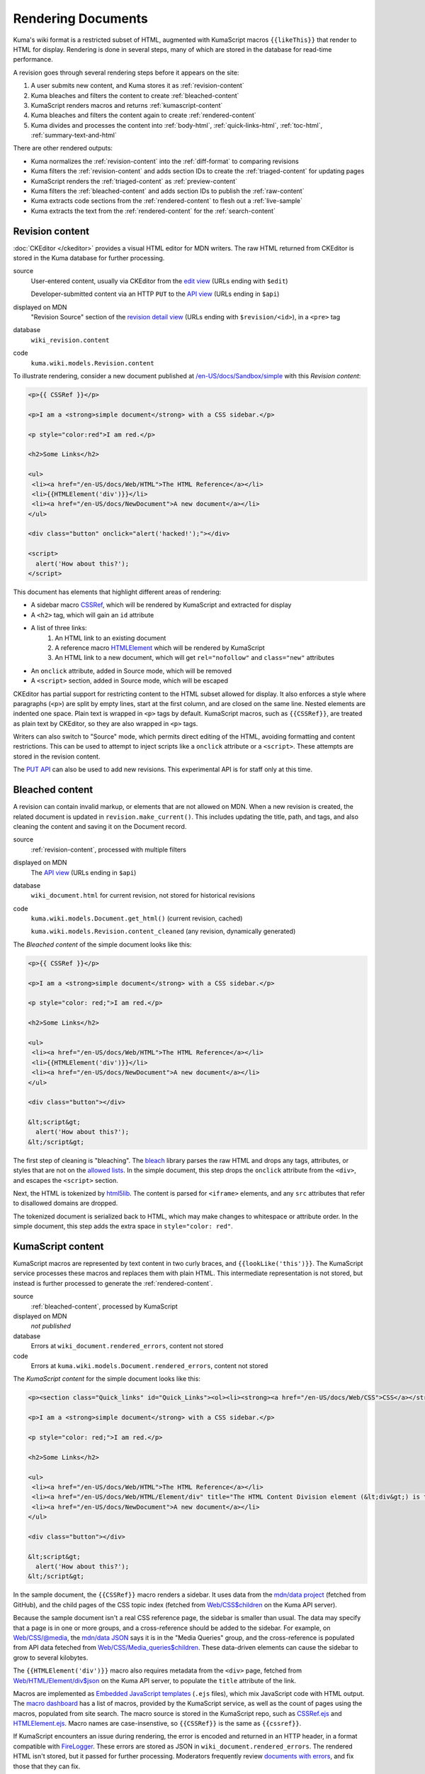 ===================
Rendering Documents
===================

Kuma's wiki format is a restricted subset of HTML, augmented with KumaScript
macros ``{{likeThis}}`` that render to HTML for display. Rendering is done
in several steps, many of which are stored in the database for read-time
performance.

.. source is at
   https://docs.google.com/drawings/d/1dkdxQ-dDUZi_OpIdEOw9kYoIp43jqAyKBoxS1CmXPWs/edit?usp=sharing

.. image:: /images/rendering.*

A revision goes through several rendering steps before it appears on the site:

1. A user submits new content, and Kuma stores it as :ref:`revision-content`
2. Kuma bleaches and filters the content to create :ref:`bleached-content`
3. KumaScript renders macros and returns :ref:`kumascript-content`
4. Kuma bleaches and filters the content again to create :ref:`rendered-content`
5. Kuma divides and processes the content into :ref:`body-html`, :ref:`quick-links-html`, :ref:`toc-html`, :ref:`summary-text-and-html`

There are other rendered outputs:

* Kuma normalizes the :ref:`revision-content` into the :ref:`diff-format` to comparing revisions
* Kuma filters the :ref:`revision-content` and adds section IDs to create the :ref:`triaged-content` for updating pages
* KumaScript renders the :ref:`triaged-content` as :ref:`preview-content`
* Kuma filters the :ref:`bleached-content` and adds section IDs to publish the :ref:`raw-content`
* Kuma extracts code sections from the :ref:`rendered-content` to flesh out a :ref:`live-sample`
* Kuma extracts the text from the :ref:`rendered-content` for the :ref:`search-content`

.. _revision-content:

Revision content
================
:doc:`CKEditor </ckeditor>` provides a visual HTML editor for MDN writers.  The
raw HTML returned from CKEditor is stored in the Kuma database for further
processing.

source
   User-entered content, usually via CKEditor from the `edit view`_ (URLs ending with ``$edit``)

   Developer-submitted content via an HTTP ``PUT`` to the `API view`_ (URLs ending in ``$api``)
displayed on MDN
   "Revision Source" section of the `revision detail view`_ (URLs ending with
   ``$revision/<id>``), in a ``<pre>`` tag
database
   ``wiki_revision.content``
code
   ``kuma.wiki.models.Revision.content``

To illustrate rendering, consider a new document published at
`/en-US/docs/Sandbox/simple`_ with this *Revision content*:

.. code-block:: html

   <p>{{ CSSRef }}</p>

   <p>I am a <strong>simple document</strong> with a CSS sidebar.</p>

   <p style="color:red">I am red.</p>

   <h2>Some Links</h2>

   <ul>
    <li><a href="/en-US/docs/Web/HTML">The HTML Reference</a></li>
    <li>{{HTMLElement('div')}}</li>
    <li><a href="/en-US/docs/NewDocument">A new document</a></li>
   </ul>

   <div class="button" onclick="alert('hacked!');"></div>

   <script>
     alert('How about this?');
   </script>

This document has elements that highlight different areas of rendering:

* A sidebar macro CSSRef_, which will be rendered by KumaScript and extracted for display
* A ``<h2>`` tag, which will gain an ``id`` attribute
* A list of three links:
   1. An HTML link to an existing document
   2. A reference macro HTMLElement_ which will be rendered by KumaScript
   3. An HTML link to a new document, which will get ``rel="nofollow"`` and ``class="new"`` attributes
* An ``onclick`` attribute, added in Source mode, which will be removed
* A ``<script>`` section, added in Source mode, which will be escaped

CKEditor has partial support for restricting content to the HTML subset
allowed for display. It also enforces a style where paragraphs (``<p>``)
are split by empty lines, start at the first column, and are closed on
the same line. Nested elements are indented one space. Plain text is wrapped
in ``<p>`` tags by default. KumaScript macros, such as ``{{CSSRef}}``, are
treated as plain text by CKEditor, so they are also wrapped in ``<p>`` tags.

Writers can also switch to "Source" mode, which permits direct editing of the
HTML, avoiding formatting and content restrictions. This can be used to attempt
to inject scripts like a ``onclick`` attribute or a ``<script>``. These
attempts are stored in the revision content.

The `PUT API`_ can also be used to add new revisions. This experimental API is
for staff only at this time.

.. _`edit view`: https://developer.mozilla.org/en-US/docs/Sandbox/simple$edit
.. _`API view`: https://developer.mozilla.org/en-US/docs/Sandbox/simple$api
.. _`revision detail view`: https://developer.mozilla.org/en-US/docs/Sandbox/simple$revision/1454597
.. _`/en-US/docs/Sandbox/simple`: https://developer.mozilla.org/en-US/docs/Sandbox/simple
.. _CSSRef: https://github.com/mdn/kumascript/blob/master/macros/CSSRef.ejs
.. _HTMLElement: https://github.com/mdn/kumascript/blob/master/macros/HTMLElement.ejs
.. _`PUT API`: https://developer.mozilla.org/en-US/docs/MDN/Contribute/Tools/PUT_API

.. _bleached-content:

Bleached content
================
A revision can contain invalid markup, or elements that are not allowed on
MDN. When a new revision is created, the related document is updated in
``revision.make_current()``. This includes updating the title, path, and
tags, and also cleaning the content and saving it on the Document record.

source
   :ref:`revision-content`, processed with multiple filters
displayed on MDN
   The `API view`_ (URLs ending in ``$api``)
database
   ``wiki_document.html`` for current revision, not stored for historical revisions
code
   ``kuma.wiki.models.Document.get_html()`` (current revision, cached)

   ``kuma.wiki.models.Revision.content_cleaned`` (any revision, dynamically generated)

The *Bleached content* of the simple document looks like this:

.. code-block:: html

   <p>{{ CSSRef }}</p>

   <p>I am a <strong>simple document</strong> with a CSS sidebar.</p>

   <p style="color: red;">I am red.</p>

   <h2>Some Links</h2>

   <ul>
    <li><a href="/en-US/docs/Web/HTML">The HTML Reference</a></li>
    <li>{{HTMLElement('div')}}</li>
    <li><a href="/en-US/docs/NewDocument">A new document</a></li>
   </ul>

   <div class="button"></div>

   &lt;script&gt;
     alert('How about this?');
   &lt;/script&gt;

The first step of cleaning is "bleaching". The bleach_ library parses the
raw HTML and drops any tags, attributes, or styles that are not on the
`allowed lists`_. In the simple document, this step drops the ``onclick``
attribute from the ``<div>``, and escapes the ``<script>`` section.

Next, the HTML is tokenized by html5lib_. The content is parsed for ``<iframe>``
elements, and any ``src`` attributes that refer to disallowed domains are
dropped.

The tokenized document is serialized back to HTML, which may make
changes to whitespace or attribute order. In the simple document, this step
adds the extra space in ``style="color: red"``.

.. _bleach: https://github.com/mozilla/bleach
.. _`allowed lists`: https://github.com/mozilla/kuma/blob/master/kuma/wiki/constants.py
.. _html5lib: https://github.com/html5lib/html5lib-python

.. _kumascript-content:

KumaScript content
==================
KumaScript macros are represented by text content in two curly braces, and
``{{lookLike('this')}}``. The KumaScript service processes these macros and
replaces them with plain HTML. This intermediate representation is not stored,
but instead is further processed to generate the :ref:`rendered-content`.

source
   :ref:`bleached-content`, processed by KumaScript
displayed on MDN
   *not published*
database
   Errors at ``wiki_document.rendered_errors``, content not stored
code
   Errors at ``kuma.wiki.models.Document.rendered_errors``, content not stored

The *KumaScript content* for the simple document looks like this:

.. code-block:: html

   <p><section class="Quick_links" id="Quick_Links"><ol><li><strong><a href="/en-US/docs/Web/CSS">CSS</a></strong></li><li><strong><a href="/en-US/docs/Web/CSS/Reference">CSS Reference</a></strong></li></ol></section></p>

   <p>I am a <strong>simple document</strong> with a CSS sidebar.</p>

   <p style="color: red;">I am red.</p>

   <h2>Some Links</h2>

   <ul>
    <li><a href="/en-US/docs/Web/HTML">The HTML Reference</a></li>
    <li><a href="/en-US/docs/Web/HTML/Element/div" title="The HTML Content Division element (&lt;div&gt;) is the generic container for flow content. It has no effect on the content or layout until styled using CSS."><code>&lt;div&gt;</code></a></li>
    <li><a href="/en-US/docs/NewDocument">A new document</a></li>
   </ul>

   <div class="button"></div>

   &lt;script&gt;
     alert('How about this?');
   &lt;/script&gt;

In the sample document, the ``{{CSSRef}}`` macro renders a sidebar.  It uses
data from the `mdn/data project`_ (fetched from GitHub), and the child pages of
the CSS topic index (fetched from `Web/CSS$children`_ on the Kuma API server).

Because the sample document isn't a real CSS reference page, the sidebar is
smaller than usual. The data may specify that a page is in one or
more groups, and a cross-reference should be added to the sidebar. For example,
on `Web/CSS/@media`_, the `mdn/data JSON`_ says it is in the "Media Queries"
group, and the cross-reference is populated from API data feteched from
`Web/CSS/Media_queries$children`_. These data-driven elements can cause the
sidebar to grow to several kilobytes.

The ``{{HTMLElement('div')}}`` macro also requires metadata from the ``<div>``
page, fetched from `Web/HTML/Element/div$json`_ on the Kuma API server, to
populate the ``title`` attribute of the link.

Macros are implemented as `Embedded JavaScript templates`_ (``.ejs`` files),
which mix JavaScript code with HTML output. The `macro dashboard`_ has a list
of macros, provided by the KumaScript service, as well as the count of pages
using the macros, populated from site search. The macro source is stored in
the KumaScript repo, such as CSSRef.ejs_ and HTMLElement.ejs_. Macro names are
case-insenstive, so ``{{CSSRef}}`` is the same as ``{{cssref}}``.

If KumaScript encounters an issue during rendering, the error
is encoded and returned in an HTTP header, in a format compatible with FireLogger_.
These errors are stored as JSON in ``wiki_document.rendered_errors``. The
rendered HTML isn't stored, but it passed for further processing. Moderators
frequently review `documents with errors`_, and fix those that they can fix.

.. _`mdn/data project`: https://github.com/mdn/data
.. _`Web/CSS$children`: https://developer.mozilla.org/en-US/docs/Web/CSS$children
.. _`Web/CSS/@media`: https://developer.mozilla.org/en-US/docs/Web/CSS/@media
.. _`mdn/data JSON`: https://github.com/mdn/data/blob/master/css/at-rules.json
.. _`Web/CSS/Media_queries$children`: https://developer.mozilla.org/en-US/docs/Web/CSS/Media_Queries$children
.. _`Web/HTML/Element/div$json`: https://developer.mozilla.org/en-US/docs/Web/HTML/Element/div$json
.. _`div page metadata`: https://developer.mozilla.org/en-US/docs/Web/HTML/Element/div$json
.. _`Embedded JavaScript templates`: https://www.ejs.co/
.. _`macro dashboard`: https://developer.mozilla.org/en-US/dashboards/macros
.. _`CSSRef.ejs`: https://github.com/mdn/kumascript/blob/master/macros/CSSRef.ejs
.. _`HTMLElement.ejs`: https://github.com/mdn/kumascript/blob/master/macros/HTMLElement.ejs
.. _FireLogger: https://firelogger.binaryage.com
.. _`documents with errors`: https://developer.mozilla.org/en-US/docs/with-errors

Environment variables
---------------------
KumaScript macros often vary on page metadata, stored in the ``env`` object in
the render context. The render call is a ``POST`` where the body is the
:ref:`bleached-content`, and the headers include the encoded page metadata:

id
   The database ID of the document, like ``233925``
locale
   The locale of the page, like ``"en-US"``
modified
   The timestamp of the document modification time, like ``1548278930.0``
path
   The URL path of the page, like ``/en-US/docs/Sandbox/simple``
review_tags
   A list of review tags, like ``["technical", "editorial"]``
revision_id
   The database ID of the revision, like ``1438410``
slug
   The slug section of the URL, like ``Sandbox/simple``
tags
   A list of document tags for the page, like ``[]`` or ``["CSS"]``
title
   The document title, like ``"A simple page"``
url
   The full URL of the page, forced to ``http``, like ``http://developer.mozilla.org/en-US/docs/Sandbox/simple``.

Macro rendering speed
---------------------
It is unpredictable how long it will take to render the macros on a page.
After editing, a render is requested, and if it returns quickly, then the
rendered page is displayed. Otherwise, rendering is queued as a background
task, and the user sees a message that rendering is in progress.

Macros vary on rendering time, stability, and ease of testing based on where
they get their data. From simplest to most complex:

functional
   The output varies only on the macro inputs, like SimpleBadge_
environment data
   The output varies on the environment variables, like ObsoleteBadge_
local data
   The output varies on data packaged with KumaScript, like SpecName_
   (from SpecData.json_) or Compat_ (from the npm-installed
   `browser-compat-data project`_)
Kuma data
   The output varies on data gathered from `Kuma API calls`_ to an
   in-cluster dedicated Kuma API server, like Index_, which calls
   the ``$children`` API, or HTMLElement_, which calls the
   ``$json`` API.
external data
   The output varies on data from an external data source, like
   Bug_ (loads data from the Bugzilla_ API) or CSSRef_ (loads data from the
   `mdn/data project`_ via the GitHub API)

.. _SimpleBadge: https://github.com/mdn/kumascript/blob/master/macros/SimpleBadge.ejs
.. _obsolete_inline: https://github.com/mdn/kumascript/blob/master/macros/obsolete_inline.ejs
.. _ObsoleteBadge: https://github.com/mdn/kumascript/blob/master/macros/ObsoleteBadge.ejs
.. _`environment variables`: https://github.com/mozilla/kuma/blob/77477d345c2513b9619920fd46174e0120b273c8/kuma/wiki/kumascript.py#L104-L115
.. _`SpecName`: https://github.com/mdn/kumascript/blob/master/macros/SpecName.ejs
.. _`SpecData.json`: https://github.com/mdn/kumascript/blob/master/macros/SpecData.json
.. _`browser-compat-data project`: https://github.com/mdn/browser-compat-data
.. _`NPM module`: https://www.npmjs.com/package/mdn-browser-compat-data
.. _Index: https://github.com/mdn/kumascript/blob/master/macros/Index.ejs
.. _Bug: https://github.com/mdn/kumascript/blob/master/macros/bug.ejs
.. _Bugzilla: https://bugzilla.mozilla.org
.. _Compat: https://github.com/mdn/kumascript/blob/master/macros/Compat.ejs
.. _`Kuma API Calls`: https://developer.mozilla.org/en-US/docs/MDN/Contribute/Tools/Document_parameters#Document_metadata_resources

.. _rendered-content:

Rendered content
================
*Rendered content* is :ref:`kumascript-content` that has been cleaned up
using the same process as :ref:`bleached-content`.  This ensures that escaping
issues in KumaScript macros do not affect the security of users on displayed
pages.

source
   Bleached :ref:`kumascript-content`
displayed on MDN
   *not published*
database
   ``wiki_document.rendered_html``
code
   ``kuma.wiki.models.Document.get_rendered()``

The *Rendered content* for the simple document looks like this:

.. code-block:: html

   <p></p><section class="Quick_links" id="Quick_Links"><ol><li><strong><a href="/en-US/docs/Web/CSS">CSS</a></strong></li><li><strong><a href="/en-US/docs/Web/CSS/Reference">CSS Reference</a></strong></li></ol></section><p></p>

   <p>I am a <strong>simple document</strong> with a CSS sidebar.</p>

   <p style="color: red;">I am red.</p>

   <h2>Some Links</h2>

   <ul>
    <li><a href="/en-US/docs/Web/HTML">The HTML Reference</a></li>
    <li><a href="/en-US/docs/Web/HTML/Element/div" title="The HTML Content Division element (&lt;div>) is the generic container for flow content. It has no effect on the content or layout until styled using CSS."><code>&lt;div&gt;</code></a></li>
    <li><a href="/en-US/docs/NewDocument">A new document</a></li>
   </ul>

   <div class="button"></div>

   &lt;script&gt;
     alert('How about this?');
   &lt;/script&gt;

The parser doesn't allow ``<section>`` as a child element of ``<p>``, so the
serializer closes the tag with a ``</p>``, and adds another empty paragraph
element after the section. This is a side-effect of the differences between the
editing format, where ``{{CSSRef}}`` is text that needs to be in a paragraph
element, and the rendered content, where the macro is expanded as a
``<section>``.

.. _body-html:

Body HTML
=========
The "middle" of a wiki document is populated by the *Body HTML*.

source
   Extracted from :ref:`rendered-content`, cached in the database
displayed on MDN
   On the `displayed page`_, in an ``<article>`` element
database
   ``wiki_document.body_html``
code
   ``kuma.wiki.models.Document.get_body_html()``

The *Body HTML* for the simple document looks like this:

.. code-block:: html

   <p></p><p></p>

   <p>I am a <strong>simple document</strong> with a CSS sidebar.</p>

   <p style="color: red;">I am red.</p>

   <h2 id="Some_Links">Some Links</h2>

   <ul>
    <li><a href="/en-US/docs/Web/HTML">The HTML Reference</a></li>
    <li><a href="/en-US/docs/Web/HTML/Element/div" title="The HTML Content Division element (&lt;div>) is the generic container for flow content. It has no effect on the content or layout until styled using CSS."><code>&lt;div&gt;</code></a></li>
    <li><a rel="nofollow" href="/en-US/docs/NewDocument" class="new">A new document</a></li>
   </ul>

   <div class="button"></div>

   &lt;script&gt;
     alert('How about this?');
   &lt;/script&gt;

The section ``<section id="Quick_links">`` is discarded, leaving the empty
``<p></p>`` elements from the :ref:`rendered-content`. This can cause annoying
empty space at the top of a document.

IDs are injected into header elements (such as ``id="Some_Links"``),
based on the header text.

Any links on the page are checked to see if they are links to other wiki
pages, and if the destination page exists. The link to ``a_new_document``
gains a ``rel="nofollow"`` as well as ``class="new"``, to tell crawlers
and humans that the link is to a page that hasn't been written yet.

.. _`displayed page`: https://developer.mozilla.org/en-US/docs/Sandbox/simple

.. _quick-links-html:

Quick links HTML
================
The sidebar, on pages that include it, is populated from the *quick links html*.

source
   Extracted from :ref:`rendered-content`, cached in the database
displayed on MDN
   On the `displayed page`_, in a ``<div class="quick-links" id="quick-links">`` element
database
   ``wiki_document.quick_links_html``
code
   ``kuma.wiki.models.Document.get_quick_links_html()``

For the simple document, the *Quick links HTML* looks like this:

.. code-block:: html

   <ol><li><strong><a href="/en-US/docs/Web/CSS">CSS</a></strong></li><li><strong><a href="/en-US/docs/Web/CSS/Reference">CSS Reference</a></strong></li></ol>

The content of ``<section id="Quick_Links">`` is extracted from the rendered
HTML. It is processed to annotate any new links with ``rel="nofollow"`` and
``class="new"``.

.. _toc-html:

ToC HTML
========
The table of contents is populated from the ``<h2>`` elements of the
:ref:`rendered-content`, if any, and appears as a floating "Jump to" bar when
included. The "Jump to" bar can be supressed in editing mode by opening "Edit
Page Title and Properties", and setting TOC to "No table of contents".
The JavaScript can also decide to keep the bar hidden, such as when there
is a single heading. Even when not shown, the *ToC HTML* is generated and cached.

source
   Extracted from :ref:`rendered-content`, cached in the database
displayed on MDN
   On the `displayed page`_, in an ``<ol class="toc-links">`` element
database
   ``wiki_document.toc_html``
code
   ``kuma.wiki.models.Document.get_toc_html()``

For the simple document, the *ToC HTML* looks like this:

.. code-block:: html

   <li><a rel="internal" href="#Some_Links">Some Links</a>

.. _summary-text-and-html:

Summary text and HTML
=====================
Summary text is used for SEO purposes. An editor can specify the summary text
by adding an ``id="Summary"`` attribute to the element that contains the
summary. Otherwise, the code extracts a summary from the first non-empty
paragraph.

source
   Extracted from :ref:`rendered-content`, cached in the database
displayed on MDN (text)
   On the `displayed page`_, in the ``<meta name"description">`` element and other elements

   In `internal search results`_, as the search hit summary

   On some document lists, like `Documents by tag`_

displayed on MDN (HTML)
   The `page metadata view`_ (URLs ending in ``$json``)

   The `summary view`_ (URLs with ``?summary=1``) (currently broken, see `bug 1523955`_)

   KumaScript macros that use page metadata, for example to populate ``title`` attributes
database
   ``wiki_document.summary_text``

   ``wiki_document.summary_html``
code
   ``kuma.wiki.models.Document.get_summary_text()``

   ``kuma.wiki.models.Document.get_summary_html()``


For the simple document, the summary text is:

.. code-block:: html

   I am a simple document with a CSS sidebar.

The summary HTML is:

.. code-block:: html

   I am a <strong>simple document</strong> with a CSS sidebar.

.. _`internal search results`: https://developer.mozilla.org/en-US/search?q=%22I+am+a+simple+document%22&none=none
.. _`Documents by tag`: https://developer.mozilla.org/en-US/docs/tag/CSS
.. _`page metadata view`: https://developer.mozilla.org/en-US/docs/Sandbox/simple$json
.. _`summary view`: https://developer.mozilla.org/en-US/docs/Sandbox/simple?summary=1
.. _`bug 1523955`: https://bugzilla.mozilla.org/show_bug.cgi?id=1523955

.. _diff-format:

Diff format
===========
MDN moderators and localization leaders are interested in the changes to wiki
pages. They want to revert spam and vandalism, enforce documentation standards,
and learn about the writer community. They are focused on what changed between
document revisions. The differences format, or *Diff format*, is used to
highlight content changes.

source
   :ref:`revision-content`, pretty-printed with tidylib_, and
   compared to other revisions.
displayed on MDN
   `Revision comparison views`_ (URLs ending in ``$compare``)

   The `Revision dashboard`_

   `Page watch emails`_

   First edit emails, sent to content moderators

   `RSS and Atom feeds`_
database
   ``wiki_revision.tidied_content``
code
   ``kuma.wiki.models.Revision.get_tidied_content()``

The simple document in *Diff format* looks like this:

.. code-block:: html

   <!DOCTYPE html PUBLIC "-//W3C//DTD HTML 4.01//EN">
   <html>
     <head>
       <title></title>
     </head>
     <body>
       <p>
         {{ CSSRef }}
       </p>
       <p>
         I am a <strong>simple document</strong> with a CSS sidebar.
       </p>
       <p style="color:red">
         I am red.
       </p>
       <h2>
         Some Links
       </h2>
       <ul>
         <li>
           <a href="/en-US/docs/Web/HTML">The HTML Reference</a>
         </li>
         <li>{{HTMLElement('div')}}
         </li>
         <li>
           <a href="/en-US/docs/NewDocument">A new document</a>
         </li>
       </ul>
       <div class="button" onclick="alert('hacked!');"></div>
       <script>
       alert('How about this?');
       </script>
     </body>
   </html>

The :ref:`revision-content` is normalized using pytidylib_, a Python interface
to the C tidylib_ library, which turns the content into a well-structured HTML
4.01 document.

Content difference reports, or "diffs", are generated by a line-by-line
comparison of the content in *Diff format* of two revisions. Lines that differ
are dropped, so that the reports focus on just the changed content, often
without the wrapping HTML tags like ``<p></p>``. These diffs often contain line
numbers from the *Diff format*, which do not correspond to the line numbers in
the :ref:`revision-content` because of differences in formatting and
whitespace.

Because the *Diff format* can contain unsafe content, it is not displayed
directly on MDN. On `Revision comparison views`_, the `Revision dashboard`_,
and in feeds, two *Diff formats* are processed by `difflib.HtmlDiff`_ to
generate an HTML ``<table>`` showing only the changed lines, and with HTML
escaping for the content.

For emails, `difflib.unified_diff`_ generates a text-based difference
report, and it is sent as a plain-text email without escaping.

.. _pytidylib: https://pypi.org/project/pytidylib/
.. _tidylib: http://www.html-tidy.org/developer/
.. _`Revision comparison views`: https://developer.mozilla.org/en-US/docs/Sandbox/simple$compare?locale=en-US&to=1454597&from=1454596
.. _`Revision dashboard`: https://developer.mozilla.org/en-US/dashboards/revisions
.. _`Page watch emails`: https://developer.mozilla.org/en-US/docs/MDN/Contribute/Tools/Page_watching
.. _`RSS and Atom feeds`: https://developer.mozilla.org/en-US/docs/MDN/Contribute/Tools/Feeds
.. _`difflib.HtmlDiff`: https://docs.python.org/2/library/difflib.html#difflib.HtmlDiff
.. _`difflib.unified_diff`: https://docs.python.org/2/library/difflib.html#difflib.HtmlDiff

.. _triaged-content:

Triaged content
===============
When a document is re-edited, the :ref:`revision-content` of the current
revision is processed before being sent to the editor. This is a lighter
version of the full bleaching process used to create :ref:`bleached-content`
and :ref:`rendered-content`.

source
   :ref:`revision-content`, with further processing in ``RevisionForm``.
displayed on MDN
   Editing ``<textarea>`` in the `edit view`_ (URLs ending with ``$edit``)

   Editing ``<textarea`` in the `translate view`_ (URLs ending with ``$translate``)
database
   *not stored*
code
   *not available*

For the simple document, this is the *Triaged content*:

.. code-block:: html

   <p>{{ CSSRef }}</p>

   <p>I am a <strong>simple document</strong> with a CSS sidebar.</p>

   <p style="color:red">I am red.</p>

   <h2 id="Some_Links">Some Links</h2>

   <ul>
    <li><a href="/en-US/docs/Web/HTML">The HTML Reference</a></li>
    <li>{{HTMLElement('div')}}</li>
    <li><a href="/en-US/docs/NewDocument">A new document</a></li>
   </ul>

   <div class="button"></div>

   <script>
     alert('How about this?');
   </script>

The headers get IDs, based on the content, if they did not have them before.
For example, ``id="Some_Links"`` is added to the ``<h2>``.

A simple filter is applied that strips any attributes that start with
``on``, such as the scripting attempt ``onclick``. Further bleaching,
for example to remove the ``<script>``, is not applied.

CKEditor will perform additional parsing and formatting at load time. It will
sometimes notice the empty ``<div>`` and replace it with
``<div class="button">&nbsp;</div>``, especially if it is the last element
on the page. It may also remove the ``<script>`` element entirely.

If a writer makes a change, these backend and CKEditor changes will be
reflected in the new :ref:`revision-content`. This can confuse writers
("I didn't add those IDs!").

.. _`translate view`: https://developer.mozilla.org/en-US/docs/Sandbox/simple$translate?tolocale=fr

.. _preview-content:

Preview content
===============
When editing, a user can request a preview of the document. This sends the
in-progress document to editing, with a smaller list of environment variables.

source
   :ref:`triaged-content`, with CKEditor parsing, passed through KumaScript
output
   HTML content at ``/<locale>/docs/preview-wiki-content``
database
   *not stored*
code
   *not available*

The *Preview content* for the simple document is:

.. code-block:: html

   <p></p>

   <p>I am a <strong>simple document</strong> with a CSS sidebar.</p>

   <p style="color: red;">I am red.</p>

   <h2>Some Links</h2>

   <ul>
    <li><a href="/en-US/docs/Web/HTML">The HTML Reference</a></li>
    <li><a href="/en-US/docs/Web/HTML/Element/div" title="The HTML Content Division element (&lt;div>) is the generic container for flow content. It has no effect on the content or layout until styled using CSS."><code>&lt;div&gt;</code></a></li>
    <li><a href="/en-US/docs/NewDocument">A new document</a></li>
   </ul>

   <div class="button"></div>

   &lt;script&gt;
     alert('How about this?');
   &lt;/script&gt;

Fewer environment variables are passed to the KumaScript server for preview
than when generating the :ref:`kumascript-content`:

url
   The base URL of the website, like ``https://developer.mozilla.org/``
locale
   The locale of the request, like ``"en-US"``

Some macros use the absence of an environment variable to detect preview mode,
and change their output. For example, ``{{CSSRef}}`` notices that ``env.slug``
is not defined, and outputs an empty string, leaving ``<p></p>`` in the
preview output.

Other macros don't have specific code to detect preview mode, and have
KumaScript rendering errors in preview.

Some macros, like ``{{HTMLElement}}``, work as expected in preview.

.. _raw-content:

Raw content
===========
A ``?raw`` parameter can be added to the end of a document to request the
source for a revision. This is processed in a similar way to the
:ref:`triaged-content`, but from the :ref:`bleached-content`.

source
   :ref:`bleached-content`, with filters
output
   The page with a ``?raw`` query parameter
database
   *not stored*
code
   *not available*

For the simple document, this is the *raw content*:

.. code-block:: html

   <p>{{ CSSRef }}</p>

   <p>I am a <strong>simple document</strong> with a CSS sidebar.</p>

   <p style="color: red;">I am red.</p>

   <h2 id="Some_Links">Some Links</h2>

   <ul>
    <li><a href="/en-US/docs/Web/HTML">The HTML Reference</a></li>
    <li>{{HTMLElement('div')}}</li>
    <li><a href="/en-US/docs/NewDocument">A new document</a></li>
   </ul>

   <div class="button"></div>

   &lt;script&gt;
     alert('How about this?');
   &lt;/script&gt;

The :ref:`bleached-content` is parsed for filtering . The headers get IDs, based
on the content, if they did not have them before.  For example,
``id="Some_Links"`` is added to the ``<h2>``.

A simple filter is applied that strips any attributes that start with
``on``, such as the scripting attempt ``onclick``. However, this step should
do nothing, since these attribute are dropped when creating the
:ref:`bleached-content`.

.. _live-sample:

Live sample
============
`Live samples`_ are stored in document content. The content is then processed
to extract the CSS, JS, and HTML, and reformat them as a stand-alone HTML
document suitable for displaying in an ``<iframe>``.

source
   A section extracted from :ref:`rendered-content`, with further processing
output
   Live sample documents on a separate domain, such as https://mdn.mozillademos.org
database
   Not stored in the database, but cached
code
   ``kuma.wiki.Document.extract.code_sample(section_id)``

The simple document does not include one of these samples.
The `Live samples`_ page on MDN describes how the system works for content
authors, and includes a `live sample demo`_.

Most live samples are loaded in an ``<iframe>``, inserted by the macro
EmbedLiveSample_. If the sample doesn't work as an ``<iframe>``,
LiveSampleLink_ can be used instead. The ``<iframe src=`` URL is Kuma, running
on a different domain, such as https://mdn.mozillademos.org, and configured
to serve live samples (the `code sample view`_) and attachments. A separate
domain for user-created content, often served in an ``<iframe>``, mitigates
many security issues.

The live sample is cached on first access, and generated when requested.  The
extractor looks for ``<pre>`` sections with ``class="brush: html"``,
``"brush: css"``, and ``"brush: js"``, to find the sample content, and then
selectively un-escapes some HTML and CSS. These sections are used to
populate a basic HTML file.

There are other sample types that are not derived from wiki content.
These are out-of-scope for this document, but the most significant are listed
here for the curious:

* **Legacy samples**, like `cssref/background-attachment.html`_, are no longer maintained
  and are planned for removal (see `bug 1076893`_ and related bugs).
* **GitHub Live Samples**, like the `CSS circle demo`_, are maintained in an
  MDN repo like `mdn/css-examples`_, served by GitHub pages,
  and inserted with EmbedGHLiveSample_.
* **Interactive examples** are sourced in the
  `mdn/interactive-examples repository`_, deployed as a static website,
  inserted with the EmbedInteractiveExamples_ macro near the top of the page,
  and are displayed in an ``<iframe>``.

.. _`Live samples`: https://developer.mozilla.org/en-US/docs/MDN/Contribute/Structures/Live_samples
.. _`live sample demo`: https://developer.mozilla.org/en-US/docs/MDN/Contribute/Structures/Live_samples#Live_sample_demo
.. _`code sample view`: https://mdn.mozillademos.org/en-US/docs/MDN/Contribute/Structures/Live_samples$samples/Live_sample_demo?revision=1438808
.. _EmbedLiveSample: https://github.com/mdn/kumascript/blob/master/macros/EmbedLiveSample.ejs
.. _LiveSampleLink: https://github.com/mdn/kumascript/blob/master/macros/LiveSampleLink.ejs
.. _cssref/background-attachment.html: https://developer.mozilla.org/samples/cssref/background-attachment.html
.. _`bug 1076893`: https://bugzilla.mozilla.org/show_bug.cgi?id=1076893
.. _`CSS circle demo`: https://mdn.github.io/css-examples/shapes/overview/circle.html
.. _`mdn/css-examples`: https://github.com/mdn/css-examples
.. _EmbedGHLiveSample: https://github.com/mdn/kumascript/blob/master/macros/EmbedGHLiveSample.ejs
.. _`mdn/interactive-examples repository`: https://github.com/mdn/interactive-examples
.. _EmbedInteractiveExamples: https://github.com/mdn/kumascript/blob/master/macros/EmbedInteractiveExample.ejs


.. _search-content:

Search content
==============
Wiki documents are converted to a JSON format and indexed by
:doc:`ElasticSearch </elasticsearch>` for `internal search`_. This allows searching
for words in the wiki content.

source
   text extracted from :ref:`rendered-content`
output
   text sections from in-content results from `internal search`_
database
   stored in ElasticSearch
code
   ``kuma.wiki.search.WikiDocumentType.from_django(Document)``

The Django utility strip_tags_ is used to quickly remove HTML tags. This
utility is not guarenteed to generate an HTML safe string, as highlighted
in a `security advisory`_. Kuma does not redisplay this string. ElasticSearch
applies the `HTML Strip Char Filter`_ to this and other content, which also
strips tags and replaces HTML entities like ``&amp;`` with the character
equivalents like ``&``.

When a search result is picked because of a content match, ElasticSearch
returns the matching section, highlighting the matching terms in bold. This
HTML is redisplayed on the search results page.

Documents are indexed when created and when updated, as an asyncronous process.
Documented are removed from the index when deleted. Administrators can also
re-create the entire index, for ElasticSearch upgrades or to freshen the data.

There is additional page metadata sent to ElasticSearch to power internal
search. This includes page titles, tags, and locales. It also includes
KumaScript macros, CSS class names, and HTML attributes, to allow
`advanced search queries`_ and to power the `macro dashboard`_.

.. _`internal search`: https://developer.mozilla.org/en-US/search
.. _strip_tags: https://docs.djangoproject.com/en/1.11/ref/utils/#django.utils.html.strip_tags
.. _`security advisory`: https://www.djangoproject.com/weblog/2014/mar/22/strip-tags-advisory/
.. _`HTML Strip Char Filter`: https://www.elastic.co/guide/en/elasticsearch/reference/5.6/analysis-htmlstrip-charfilter.html
.. _`advanced search queries`: https://developer.mozilla.org/en-US/docs/MDN/Contribute/Tools/Search


Future Changes
==============
Rendering evolved over years, and this document describes how it works, rather
than how it was designed. There are some potential changes that would simplify
rendering:

* Sidebar macros are heavy users of API data and require post-processing of the
  :ref:`rendered-content`. Sidebar generation could be moved into Kuma instead
  of being specified by a macro.
* The :ref:`diff-format` could be replaced by the :ref:`bleached-content`
  format, which would be stored for each revision rather than just for the most
  recent document.
* Content from editing could be normalized and filtered before storing as the
  :ref:`revision-content`. This may unify the :ref:`triaged-content`,
  :ref:`diff-format`, and :ref:`bleached-content`.
* The views that accept new revisions could add IDs to the content before
  storing the :ref:`revision-content`, rather than wait for the
  :ref:`triaged-content` or :ref:`body-html`.
* Developers could refactor the code to consistently access and generate
  content, rather than repeat filter logic in different forms and views.

History
=======
MDN has used different rendering processes in the past.

Prior to 2004, Netscape's DevEdge was a statically-generated website, with
content stored in a revision control system (CVS_ or similar). This was
shut down for a while, until Mozilla was able to negotiate a license for the
content.

From 2005 to 2008, MediaWiki_ was used as the engine of Mozilla Developer
Center. The DevEdge content was converted to `MediaWiki Markup`_.

From 2008 to 2011, `MindTouch DekiWiki`_ was used as the engine. MindTouch
migrated the MediaWiki content to the DekiWiki format, a restricted subset of
HTML, augmented with macros ("DekiScript"). During this period, the site was
rebranded as Mozilla Developer Network.

In 2011, Kuma was forked from Kitsune_, the Django-based platform for
support.mozilla.org_. The wiki format was as close as possible to the
DekiWiki format. A new service KumaScript_ was added to implement
DekiScript-style macros. The macros, also known as templates, were stored
as content in the database. The service had a ``GET`` API to render pages,
and a ``POST`` API to render previews.

In 2013, content zones were added, which allowed a "zone" of pages to have a
different style from the rest of the site. For example, the Firefox Zone of
all the documents under ``/Mozilla/Firefox`` had a logo and a shared
sub-navigation sidebar.  Sub-navigation was similar to quick links, identified
by ``<section id="Subnav">``, but stored on the "zone root"
(``/Mozilla/Firefox``) rather than generated by a macro.  Zones were part of an
effort to consolidate developer documentation on MDN.

In 2016, the macros were exported from the Kuma database into the
`macros folder in the KumaScript repository`_. The historical changes were
exported to `mdn/archived_kumascript`_. This made rendering faster, and
allowed code reviews and automated tests of macros, at the cost of requiring
review and a production push to deploy macro changes.

In 2018, the content zones feature was removed. This was part of an effort
to focus MDN Web Docs on common web platform technologies, and away from
Mozilla-specific documentation. The sub-navigation feature was dropped.

In 2019, the KumaScript engine and macros were modernized to use current
features of JavaScript, such as ``async`` / ``await``, rather than
libraries common in 2011. The API was also unified, so that both previews
and standard renders required a ``POST``.

.. _CVS: https://en.wikipedia.org/wiki/Concurrent_Versions_System
.. _MediaWiki: https://en.wikipedia.org/wiki/MediaWiki
.. _`MediaWiki Markup`: https://en.wikipedia.org/wiki/MediaWiki#Markup
.. _`MindTouch DekiWiki`: https://en.wikipedia.org/wiki/MindTouch
.. _Kitsune: https://github.com/mozilla/kitsune
.. _support.mozilla.org: https://support.mozilla.org/en-US/
.. _KumaScript: https://github.com/mdn/kumascript
.. _`macros folder in the KumaScript repository`: https://github.com/mdn/kumascript/commits/master/macros
.. _`mdn/archived_kumascript`: https://github.com/mdn/archived_kumascript
